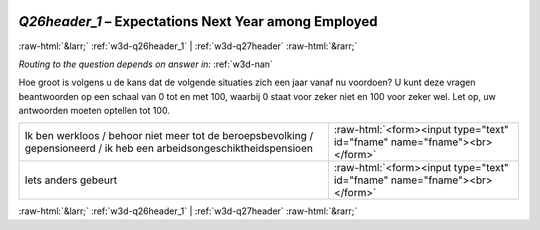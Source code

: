 .. _w3d-Q26header_1:

 
 .. role:: raw-html(raw) 
        :format: html 

`Q26header_1` – Expectations Next Year among Employed
=====================================================


:raw-html:`&larr;` :ref:`w3d-q26header_1` | :ref:`w3d-q27header` :raw-html:`&rarr;` 

*Routing to the question depends on answer in:* :ref:`w3d-nan`

Hoe groot is volgens u de kans dat de volgende situaties zich een jaar vanaf nu voordoen? U kunt deze vragen beantwoorden op een schaal van 0 tot en met 100, waarbij 0 staat voor zeker niet en 100 voor zeker wel. Let op, uw antwoorden moeten optellen tot 100.

.. csv-table::
   :delim: |

           Ik ben werkloos / behoor niet meer tot de beroepsbevolking / gepensioneerd / ik heb een arbeidsongeschiktheidspensioen | :raw-html:`<form><input type="text" id="fname" name="fname"><br></form>`
           Iets anders gebeurt | :raw-html:`<form><input type="text" id="fname" name="fname"><br></form>`

.. image:: ../_screenshots/w3-Q26header_1.png


:raw-html:`&larr;` :ref:`w3d-q26header_1` | :ref:`w3d-q27header` :raw-html:`&rarr;` 


